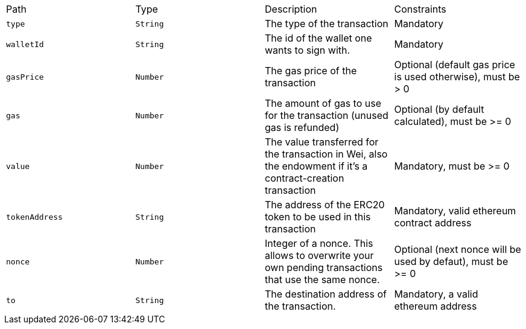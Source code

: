 |===
|Path|Type|Description|Constraints
|`+type+`
|`+String+`
|The type of the transaction
|Mandatory
|`+walletId+`
|`+String+`
|The id of the wallet one wants to sign with.
|Mandatory
|`+gasPrice+`
|`+Number+`
|The gas price of the transaction
|Optional (default gas price is used otherwise), must be > 0
|`+gas+`
|`+Number+`
|The amount of gas to use for the transaction (unused gas is refunded)
|Optional (by default calculated), must be >= 0
|`+value+`
|`+Number+`
|The value transferred for the transaction in Wei, also the endowment if it's a contract-creation transaction
|Mandatory, must be >= 0
|`+tokenAddress+`
|`+String+`
|The address of the ERC20 token to be used in this transaction
|Mandatory, valid ethereum contract address
|`+nonce+`
|`+Number+`
|Integer of a nonce. This allows to overwrite your own pending transactions that use the same nonce.
|Optional (next nonce will be used by defaut), must be >= 0
|`+to+`
|`+String+`
|The destination address of the transaction.
|Mandatory, a valid ethereum address
|===
